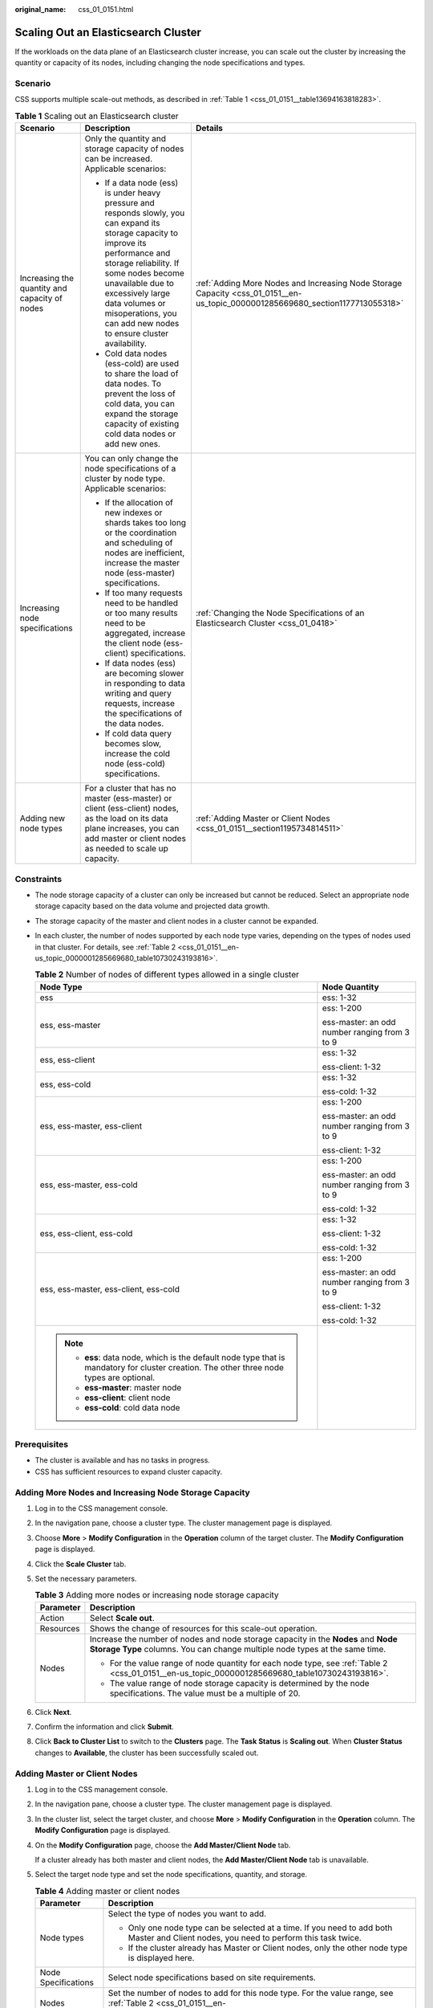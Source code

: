:original_name: css_01_0151.html

.. _css_01_0151:

Scaling Out an Elasticsearch Cluster
====================================

If the workloads on the data plane of an Elasticsearch cluster increase, you can scale out the cluster by increasing the quantity or capacity of its nodes, including changing the node specifications and types.

Scenario
--------

CSS supports multiple scale-out methods, as described in :ref:`Table 1 <css_01_0151__table13694163818283>`.

.. _css_01_0151__table13694163818283:

.. table:: **Table 1** Scaling out an Elasticsearch cluster

   +-----------------------------------------------+-------------------------------------------------------------------------------------------------------------------------------------------------------------------------------------------------------------------------------------------------------------------------------------------------------------+--------------------------------------------------------------------------------------------------------------------------------+
   | Scenario                                      | Description                                                                                                                                                                                                                                                                                                 | Details                                                                                                                        |
   +===============================================+=============================================================================================================================================================================================================================================================================================================+================================================================================================================================+
   | Increasing the quantity and capacity of nodes | Only the quantity and storage capacity of nodes can be increased. Applicable scenarios:                                                                                                                                                                                                                     | :ref:`Adding More Nodes and Increasing Node Storage Capacity <css_01_0151__en-us_topic_0000001285669680_section1177713055318>` |
   |                                               |                                                                                                                                                                                                                                                                                                             |                                                                                                                                |
   |                                               | -  If a data node (ess) is under heavy pressure and responds slowly, you can expand its storage capacity to improve its performance and storage reliability. If some nodes become unavailable due to excessively large data volumes or misoperations, you can add new nodes to ensure cluster availability. |                                                                                                                                |
   |                                               | -  Cold data nodes (ess-cold) are used to share the load of data nodes. To prevent the loss of cold data, you can expand the storage capacity of existing cold data nodes or add new ones.                                                                                                                  |                                                                                                                                |
   +-----------------------------------------------+-------------------------------------------------------------------------------------------------------------------------------------------------------------------------------------------------------------------------------------------------------------------------------------------------------------+--------------------------------------------------------------------------------------------------------------------------------+
   | Increasing node specifications                | You can only change the node specifications of a cluster by node type. Applicable scenarios:                                                                                                                                                                                                                | :ref:`Changing the Node Specifications of an Elasticsearch Cluster <css_01_0418>`                                              |
   |                                               |                                                                                                                                                                                                                                                                                                             |                                                                                                                                |
   |                                               | -  If the allocation of new indexes or shards takes too long or the coordination and scheduling of nodes are inefficient, increase the master node (ess-master) specifications.                                                                                                                             |                                                                                                                                |
   |                                               | -  If too many requests need to be handled or too many results need to be aggregated, increase the client node (ess-client) specifications.                                                                                                                                                                 |                                                                                                                                |
   |                                               | -  If data nodes (ess) are becoming slower in responding to data writing and query requests, increase the specifications of the data nodes.                                                                                                                                                                 |                                                                                                                                |
   |                                               | -  If cold data query becomes slow, increase the cold node (ess-cold) specifications.                                                                                                                                                                                                                       |                                                                                                                                |
   +-----------------------------------------------+-------------------------------------------------------------------------------------------------------------------------------------------------------------------------------------------------------------------------------------------------------------------------------------------------------------+--------------------------------------------------------------------------------------------------------------------------------+
   | Adding new node types                         | For a cluster that has no master (ess-master) or client (ess-client) nodes, as the load on its data plane increases, you can add master or client nodes as needed to scale up capacity.                                                                                                                     | :ref:`Adding Master or Client Nodes <css_01_0151__section1195734814511>`                                                       |
   +-----------------------------------------------+-------------------------------------------------------------------------------------------------------------------------------------------------------------------------------------------------------------------------------------------------------------------------------------------------------------+--------------------------------------------------------------------------------------------------------------------------------+

Constraints
-----------

-  The node storage capacity of a cluster can only be increased but cannot be reduced. Select an appropriate node storage capacity based on the data volume and projected data growth.

-  The storage capacity of the master and client nodes in a cluster cannot be expanded.

-  In each cluster, the number of nodes supported by each node type varies, depending on the types of nodes used in that cluster. For details, see :ref:`Table 2 <css_01_0151__en-us_topic_0000001285669680_table10730243193816>`.

   .. _css_01_0151__en-us_topic_0000001285669680_table10730243193816:

   .. table:: **Table 2** Number of nodes of different types allowed in a single cluster

      +-------------------------------------------------------------------------------------------------------------------------------------------+-----------------------------------------------+
      | Node Type                                                                                                                                 | Node Quantity                                 |
      +===========================================================================================================================================+===============================================+
      | ess                                                                                                                                       | ess: 1-32                                     |
      +-------------------------------------------------------------------------------------------------------------------------------------------+-----------------------------------------------+
      | ess, ess-master                                                                                                                           | ess: 1-200                                    |
      |                                                                                                                                           |                                               |
      |                                                                                                                                           | ess-master: an odd number ranging from 3 to 9 |
      +-------------------------------------------------------------------------------------------------------------------------------------------+-----------------------------------------------+
      | ess, ess-client                                                                                                                           | ess: 1-32                                     |
      |                                                                                                                                           |                                               |
      |                                                                                                                                           | ess-client: 1-32                              |
      +-------------------------------------------------------------------------------------------------------------------------------------------+-----------------------------------------------+
      | ess, ess-cold                                                                                                                             | ess: 1-32                                     |
      |                                                                                                                                           |                                               |
      |                                                                                                                                           | ess-cold: 1-32                                |
      +-------------------------------------------------------------------------------------------------------------------------------------------+-----------------------------------------------+
      | ess, ess-master, ess-client                                                                                                               | ess: 1-200                                    |
      |                                                                                                                                           |                                               |
      |                                                                                                                                           | ess-master: an odd number ranging from 3 to 9 |
      |                                                                                                                                           |                                               |
      |                                                                                                                                           | ess-client: 1-32                              |
      +-------------------------------------------------------------------------------------------------------------------------------------------+-----------------------------------------------+
      | ess, ess-master, ess-cold                                                                                                                 | ess: 1-200                                    |
      |                                                                                                                                           |                                               |
      |                                                                                                                                           | ess-master: an odd number ranging from 3 to 9 |
      |                                                                                                                                           |                                               |
      |                                                                                                                                           | ess-cold: 1-32                                |
      +-------------------------------------------------------------------------------------------------------------------------------------------+-----------------------------------------------+
      | ess, ess-client, ess-cold                                                                                                                 | ess: 1-32                                     |
      |                                                                                                                                           |                                               |
      |                                                                                                                                           | ess-client: 1-32                              |
      |                                                                                                                                           |                                               |
      |                                                                                                                                           | ess-cold: 1-32                                |
      +-------------------------------------------------------------------------------------------------------------------------------------------+-----------------------------------------------+
      | ess, ess-master, ess-client, ess-cold                                                                                                     | ess: 1-200                                    |
      |                                                                                                                                           |                                               |
      |                                                                                                                                           | ess-master: an odd number ranging from 3 to 9 |
      |                                                                                                                                           |                                               |
      |                                                                                                                                           | ess-client: 1-32                              |
      |                                                                                                                                           |                                               |
      |                                                                                                                                           | ess-cold: 1-32                                |
      +-------------------------------------------------------------------------------------------------------------------------------------------+-----------------------------------------------+
      | .. note::                                                                                                                                 |                                               |
      |                                                                                                                                           |                                               |
      |    -  **ess**: data node, which is the default node type that is mandatory for cluster creation. The other three node types are optional. |                                               |
      |    -  **ess-master**: master node                                                                                                         |                                               |
      |    -  **ess-client**: client node                                                                                                         |                                               |
      |    -  **ess-cold**: cold data node                                                                                                        |                                               |
      +-------------------------------------------------------------------------------------------------------------------------------------------+-----------------------------------------------+

Prerequisites
-------------

-  The cluster is available and has no tasks in progress.
-  CSS has sufficient resources to expand cluster capacity.

.. _css_01_0151__en-us_topic_0000001285669680_section1177713055318:

Adding More Nodes and Increasing Node Storage Capacity
------------------------------------------------------

#. Log in to the CSS management console.
#. In the navigation pane, choose a cluster type. The cluster management page is displayed.
#. Choose **More** > **Modify Configuration** in the **Operation** column of the target cluster. The **Modify Configuration** page is displayed.
#. Click the **Scale Cluster** tab.
#. Set the necessary parameters.

   .. table:: **Table 3** Adding more nodes or increasing node storage capacity

      +-----------------------------------+-----------------------------------------------------------------------------------------------------------------------------------------------------------------+
      | Parameter                         | Description                                                                                                                                                     |
      +===================================+=================================================================================================================================================================+
      | Action                            | Select **Scale out**.                                                                                                                                           |
      +-----------------------------------+-----------------------------------------------------------------------------------------------------------------------------------------------------------------+
      | Resources                         | Shows the change of resources for this scale-out operation.                                                                                                     |
      +-----------------------------------+-----------------------------------------------------------------------------------------------------------------------------------------------------------------+
      | Nodes                             | Increase the number of nodes and node storage capacity in the **Nodes** and **Node Storage Type** columns. You can change multiple node types at the same time. |
      |                                   |                                                                                                                                                                 |
      |                                   | -  For the value range of node quantity for each node type, see :ref:`Table 2 <css_01_0151__en-us_topic_0000001285669680_table10730243193816>`.                 |
      |                                   | -  The value range of node storage capacity is determined by the node specifications. The value must be a multiple of 20.                                       |
      +-----------------------------------+-----------------------------------------------------------------------------------------------------------------------------------------------------------------+

#. Click **Next**.
#. Confirm the information and click **Submit**.
#. Click **Back to Cluster List** to switch to the **Clusters** page. The **Task Status** is **Scaling out**. When **Cluster Status** changes to **Available**, the cluster has been successfully scaled out.

.. _css_01_0151__section1195734814511:

Adding Master or Client Nodes
-----------------------------

#. Log in to the CSS management console.

#. In the navigation pane, choose a cluster type. The cluster management page is displayed.

#. In the cluster list, select the target cluster, and choose **More** > **Modify Configuration** in the **Operation** column. The **Modify Configuration** page is displayed.

#. On the **Modify Configuration** page, choose the **Add Master/Client Node** tab.

   If a cluster already has both master and client nodes, the **Add Master/Client Node** tab is unavailable.

#. Select the target node type and set the node specifications, quantity, and storage.

   .. table:: **Table 4** Adding master or client nodes

      +-----------------------------------+-------------------------------------------------------------------------------------------------------------------------------------------------------------+
      | Parameter                         | Description                                                                                                                                                 |
      +===================================+=============================================================================================================================================================+
      | Node types                        | Select the type of nodes you want to add.                                                                                                                   |
      |                                   |                                                                                                                                                             |
      |                                   | -  Only one node type can be selected at a time. If you need to add both Master and Client nodes, you need to perform this task twice.                      |
      |                                   | -  If the cluster already has Master or Client nodes, only the other node type is displayed here.                                                           |
      +-----------------------------------+-------------------------------------------------------------------------------------------------------------------------------------------------------------+
      | Node Specifications               | Select node specifications based on site requirements.                                                                                                      |
      +-----------------------------------+-------------------------------------------------------------------------------------------------------------------------------------------------------------+
      | Nodes                             | Set the number of nodes to add for this node type. For the value range, see :ref:`Table 2 <css_01_0151__en-us_topic_0000001285669680_table10730243193816>`. |
      +-----------------------------------+-------------------------------------------------------------------------------------------------------------------------------------------------------------+
      | Node Storage Type                 | Set the node storage type. The storage capacity of the master and client nodes in a cluster cannot be changed.                                              |
      +-----------------------------------+-------------------------------------------------------------------------------------------------------------------------------------------------------------+

#. Click **Next**.

#. Confirm the information and click **Submit**.

   Return to the cluster list page. The **Task Status** of the cluster is **Scaling out**.

   -  If you add a master node and **Cluster Status** changes to **Available**, the master node has been successfully added.

      .. important::

         If the cluster version is earlier than 7.\ *x*, when the **Cluster Status** changes to **Available**, you need to restart all data nodes and cold data nodes in the cluster to make the new node take effect. If the data nodes and cold data nodes are not restarted, the cluster may be reported as unavailable. (The cluster services still run properly.) For details, see :ref:`Restarting an Elasticsearch Cluster <css_01_0014>`.

   -  If you add a client node and **Cluster Status** changes to **Available**, the client node has been added. You can restart data nodes and cold data nodes to shut down Cerebro and Kibana processes on these nodes.
